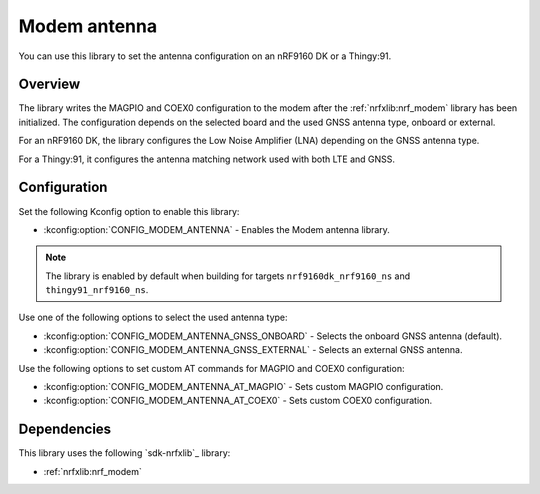 .. _lib_modem_antenna:

Modem antenna
#############

You can use this library to set the antenna configuration on an nRF9160 DK or a Thingy:91.

Overview
********

The library writes the MAGPIO and COEX0 configuration to the modem after the :ref:`nrfxlib:nrf_modem` library has been initialized.
The configuration depends on the selected board and the used GNSS antenna type, onboard or external.

For an nRF9160 DK, the library configures the Low Noise Amplifier (LNA) depending on the GNSS antenna type.

For a Thingy:91, it configures the antenna matching network used with both LTE and GNSS.

Configuration
*************

Set the following Kconfig option to enable this library:

* :kconfig:option:`CONFIG_MODEM_ANTENNA` - Enables the Modem antenna library.

.. note::

   The library is enabled by default when building for targets ``nrf9160dk_nrf9160_ns`` and ``thingy91_nrf9160_ns``.

Use one of the following options to select the used antenna type:

* :kconfig:option:`CONFIG_MODEM_ANTENNA_GNSS_ONBOARD` - Selects the onboard GNSS antenna (default).
* :kconfig:option:`CONFIG_MODEM_ANTENNA_GNSS_EXTERNAL` - Selects an external GNSS antenna.

Use the following options to set custom AT commands for MAGPIO and COEX0 configuration:

* :kconfig:option:`CONFIG_MODEM_ANTENNA_AT_MAGPIO` - Sets custom MAGPIO configuration.
* :kconfig:option:`CONFIG_MODEM_ANTENNA_AT_COEX0` - Sets custom COEX0 configuration.

Dependencies
************

This library uses the following `sdk-nrfxlib`_ library:

* :ref:`nrfxlib:nrf_modem`
